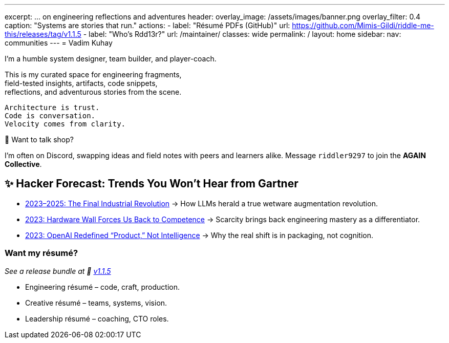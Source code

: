 ---
excerpt: ... on engineering reflections and adventures
header:
  overlay_image: /assets/images/banner.png
  overlay_filter: 0.4
  caption: "Systems are stories that run."
  actions:
    - label: "Résumé PDFs (GitHub)"
      url: https://github.com/Mimis-Gildi/riddle-me-this/releases/tag/v1.1.5
    - label: "Who's Rdd13r?"
      url: /maintainer/
classes: wide
permalink: /
layout: home
sidebar:
  nav: communities
---
= Vadim Kuhay

I'm a humble system designer, team builder, and player-coach.

This is my curated space for engineering fragments, +
field-tested insights, artifacts, code snippets, +
reflections, and adventurous stories from the scene.


 Architecture is trust.
 Code is conversation.
 Velocity comes from clarity.

🧩 Want to talk shop?

I'm often on Discord, swapping ideas and field notes with peers and learners alike.
Message `riddler9297` to join the **AGAIN Collective**.

== ✨ Hacker Forecast: Trends You Won’t Hear from Gartner

- link:/riddle-me-this/adventures/analysis/2023/06/10/LLMs-what-good-for.html[2023–2025: The Final Industrial Revolution]
→ How LLMs herald a true wetware augmentation revolution.

- link:/riddle-me-this/reflections/populism/2023/05/11/chatGPT-omen-new-era.html[2023: Hardware Wall Forces Us Back to Competence]
→ Scarcity brings back engineering mastery as a differentiator.

- link:/riddle-me-this/reflections/populism/2023/05/08/chatGPT-will-replace.html[2023: OpenAI Redefined “Product,” Not Intelligence]
→ Why the real shift is in packaging, not cognition.

===  Want my résumé?

_See a release bundle at 🔗 link:https://github.com/Mimis-Gildi/riddle-me-this/releases/tag/v1.1.5[v1.1.5,window=_blank]_

* Engineering résumé – code, craft, production.
* Creative résumé – teams, systems, vision.
* Leadership résumé – coaching, CTO roles.
